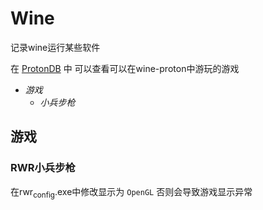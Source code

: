 * Wine
记录wine运行某些软件 

在 [[http://protondb.com][ProtonDB]] 中 可以查看可以在wine-proton中游玩的游戏

- [[游戏][游戏]]
  - [[RWR小兵步枪][小兵步枪]]

** 游戏
*** RWR小兵步枪
在rwr_config.exe中修改显示为 ~OpenGL~  否则会导致游戏显示异常
